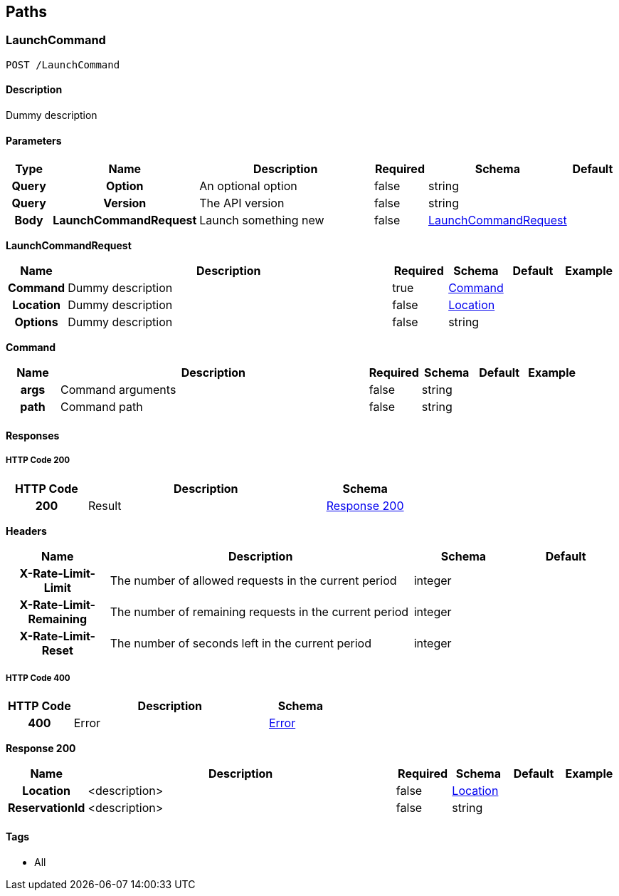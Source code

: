 
[[_paths]]
== Paths

=== LaunchCommand
----
POST /LaunchCommand
----


==== Description
[%hardbreaks]
Dummy description


==== Parameters

[options="header", cols=".^1h,.^1h,.^6,.^1,.^1,.^1"]
|===
|Type|Name|Description|Required|Schema|Default
|Query|Option|An optional option|false|string|
|Query|Version|The API version|false|string|
|Body|LaunchCommandRequest|Launch something new|false|<<_launchcommand_post_launchcommandrequest,LaunchCommandRequest>>|
|===

[[_launchcommand_post_launchcommandrequest]]
*LaunchCommandRequest*

[options="header", cols=".^1h,.^6,.^1,.^1,.^1,.^1"]
|===
|Name|Description|Required|Schema|Default|Example
|Command|Dummy description|true|<<_launchcommand_post_command,Command>>||
|Location|Dummy description|false|<<_location,Location>>||
|Options|Dummy description|false|string||
|===

[[_launchcommand_post_command]]
*Command*

[options="header", cols=".^1h,.^6,.^1,.^1,.^1,.^1"]
|===
|Name|Description|Required|Schema|Default|Example
|args|Command arguments|false|string||
|path|Command path|false|string||
|===


==== Responses

===== HTTP Code 200

[options="header", cols=".^1h,.^3,.^1"]
|===
|HTTP Code|Description|Schema
|200|Result|<<_launchcommand_post_response_200,Response 200>>
|===

*Headers*

[options="header", cols=".^1h,.^3,.^1,.^1"]
|===
|Name|Description|Schema|Default
|X-Rate-Limit-Limit|The number of allowed requests in the current period|integer|
|X-Rate-Limit-Remaining|The number of remaining requests in the current period|integer|
|X-Rate-Limit-Reset|The number of seconds left in the current period|integer|
|===


===== HTTP Code 400

[options="header", cols=".^1h,.^3,.^1"]
|===
|HTTP Code|Description|Schema
|400|Error|<<_error,Error>>
|===

[[_launchcommand_post_response_200]]
*Response 200*

[options="header", cols=".^1h,.^6,.^1,.^1,.^1,.^1"]
|===
|Name|Description|Required|Schema|Default|Example
|Location|<description>|false|<<_location,Location>>||
|ReservationId|<description>|false|string||
|===


==== Tags

* All



